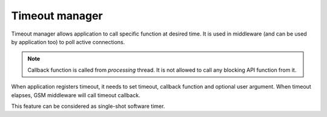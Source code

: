 .. _api_gsm_timeout:

Timeout manager
===============

Timeout manager allows application to call specific function at desired time.
It is used in middleware (and can be used by application too) to poll active connections.

.. note::
    Callback function is called from *processing* thread.
    It is not allowed to call any blocking API function from it.

When application registers timeout, it needs to set timeout, callback function and optional user argument.
When timeout elapses, GSM middleware will call timeout callback.

This feature can be considered as single-shot software timer.

.. doxygengroup:: GSM_TIMEOUT